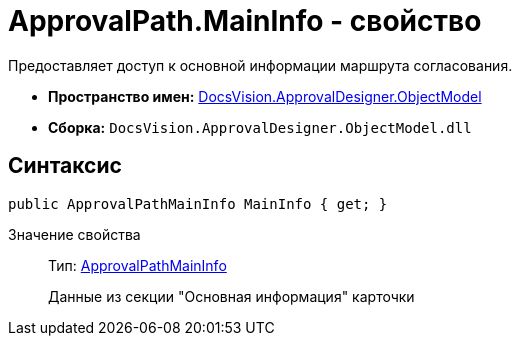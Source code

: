 = ApprovalPath.MainInfo - свойство

Предоставляет доступ к основной информации маршрута согласования.

* *Пространство имен:* xref:api/DocsVision/Platform/ObjectModel/ObjectModel_NS.adoc[DocsVision.ApprovalDesigner.ObjectModel]
* *Сборка:* `DocsVision.ApprovalDesigner.ObjectModel.dll`

== Синтаксис

[source,csharp]
----
public ApprovalPathMainInfo MainInfo { get; }
----

Значение свойства::
Тип: xref:api/DocsVision/ApprovalDesigner/ObjectModel/ApprovalPathMainInfo_CL.adoc[ApprovalPathMainInfo]
+
Данные из секции "Основная информация" карточки
